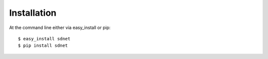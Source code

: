 ============
Installation
============

At the command line either via easy_install or pip::

    $ easy_install sdnet
    $ pip install sdnet
